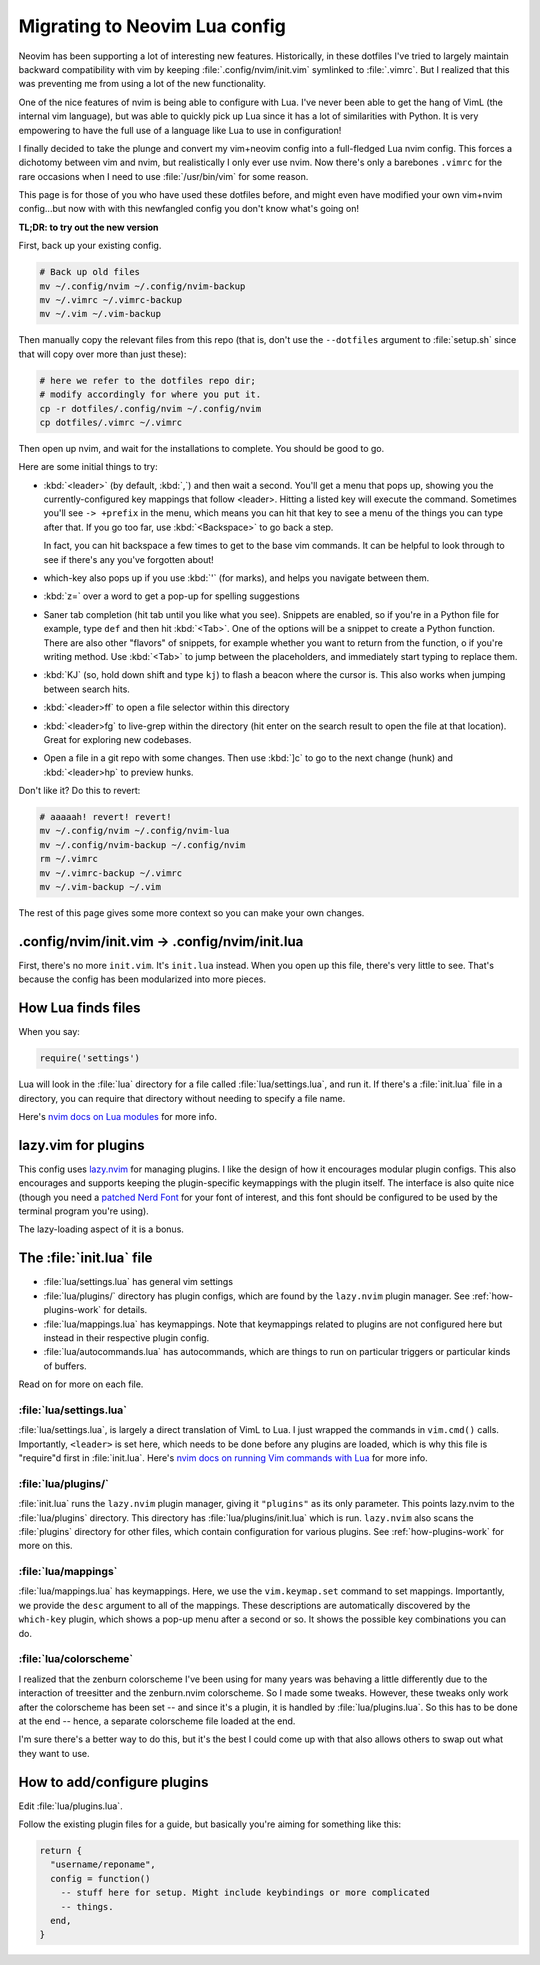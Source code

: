.. _nvim-lua:

Migrating to Neovim Lua config
==============================

Neovim has been supporting a lot of interesting new features. Historically,
in these dotfiles I've tried to largely maintain backward compatibility with vim
by keeping :file:`.config/nvim/init.vim` symlinked to :file:`.vimrc`. But I realized
that this was preventing me from using a lot of the new functionality.

One of the nice features of nvim is being able to configure with Lua. I've never
been able to get the hang of VimL (the internal vim language), but was able to
quickly pick up Lua since it has a lot of similarities with Python. It is very
empowering to have the full use of a language like Lua to use in configuration!

I finally decided to take the plunge and convert my vim+neovim config into
a full-fledged Lua nvim config. This forces a dichotomy between vim and nvim,
but realistically I only ever use nvim. Now there's only a barebones ``.vimrc``
for the rare occasions when I need to use :file:`/usr/bin/vim` for some reason.

This page is for those of you who have used these dotfiles before, and might
even have modified your own vim+nvim config...but now with with this newfangled
config you don't know what's going on!

**TL;DR: to try out the new version**

First, back up your existing config.

.. code-block:: bash

   # Back up old files
   mv ~/.config/nvim ~/.config/nvim-backup
   mv ~/.vimrc ~/.vimrc-backup
   mv ~/.vim ~/.vim-backup

Then manually copy the relevant files from this repo (that is, don't use the
``--dotfiles`` argument to :file:`setup.sh` since that will copy over more than
just these):

.. code-block:: bash

   # here we refer to the dotfiles repo dir;
   # modify accordingly for where you put it.
   cp -r dotfiles/.config/nvim ~/.config/nvim
   cp dotfiles/.vimrc ~/.vimrc

Then open up nvim, and wait for the installations to complete. You should be
good to go.

Here are some initial things to try:

- :kbd:`<leader>` (by default, :kbd:`,`) and then wait a second. You'll get
  a menu that pops up, showing you the currently-configured key mappings that
  follow <leader>. Hitting a listed key will execute the command. Sometimes
  you'll see ``-> +prefix`` in the menu, which means you can hit that key to see
  a menu of the things you can type after that. If you go too far, use
  :kbd:`<Backspace>` to go back a step.

  In fact, you can hit backspace a few times to get to the base vim commands. It
  can be helpful to look through to see if there's any you've forgotten about!

- which-key also pops up if you use :kbd:`'` (for marks), and helps you navigate
  between them.

- :kbd:`z=` over a word to get a pop-up for spelling suggestions

- Saner tab completion (hit tab until you like what you see). Snippets are
  enabled, so if you're in a Python file for example, type ``def`` and then hit
  :kbd:`<Tab>`. One of the options will be a snippet to create a Python
  function. There are also other "flavors" of snippets, for example whether you
  want to return from the function, o if you're writing method. Use
  :kbd:`<Tab>` to jump between the placeholders, and immediately start typing
  to replace them.

- :kbd:`KJ` (so, hold down shift and type ``kj``) to flash a beacon
  where the cursor is. This also works when jumping between search hits.

- :kbd:`<leader>ff` to open a file selector within this directory

- :kbd:`<leader>fg` to live-grep within the directory (hit enter on the search
  result to open the file at that location). Great for exploring new codebases.

- Open a file in a git repo with some changes. Then use :kbd:`]c` to go to the
  next change (hunk) and :kbd:`<leader>hp` to preview hunks.

Don't like it? Do this to revert:

.. code-block::

  # aaaaah! revert! revert!
  mv ~/.config/nvim ~/.config/nvim-lua
  mv ~/.config/nvim-backup ~/.config/nvim
  rm ~/.vimrc
  mv ~/.vimrc-backup ~/.vimrc
  mv ~/.vim-backup ~/.vim

The rest of this page gives some more context so you can make your own changes.

.config/nvim/init.vim -> .config/nvim/init.lua
----------------------------------------------

First, there's no more ``init.vim``. It's ``init.lua`` instead. When you open up
this file, there's very little to see. That's because the config has been
modularized into more pieces.

How Lua finds files
-------------------

When you say:

.. code-block:: lua

   require('settings')

Lua will look in the :file:`lua` directory for a file called
:file:`lua/settings.lua`, and run it. If there's a :file:`init.lua` file in
a directory, you can require that directory without needing to specify a file
name.

Here's `nvim docs on Lua modules
<https://neovim.io/doc/user/lua-guide.html#lua-guide-modules>`_ for more info.

lazy.vim for plugins
--------------------

This config uses `lazy.nvim <https://github.com/folke/lazy.nvim>`_ for managing
plugins. I like the design of how it encourages modular plugin configs. This
also encourages and supports keeping the plugin-specific keymappings with the
plugin itself. The interface is also quite nice (though you need a `patched Nerd
Font <https://www.nerdfonts.com/font-downloads>`_ for your font of interest, and
this font should be configured to be used by the terminal program you're using).

The lazy-loading aspect of it is a bonus.

The :file:`init.lua` file
-------------------------

- :file:`lua/settings.lua` has general vim settings
- :file:`lua/plugins/` directory has plugin configs, which are found by
  the ``lazy.nvim`` plugin manager. See :ref:`how-plugins-work` for details.
- :file:`lua/mappings.lua` has keymappings. Note that keymappings related to
  plugins are not configured here but instead in their respective plugin config.
- :file:`lua/autocommands.lua` has autocommands, which are things to run on
  particular triggers or particular kinds of buffers.

Read on for more on each file.

:file:`lua/settings.lua`
~~~~~~~~~~~~~~~~~~~~~~~~
:file:`lua/settings.lua`, is largely a direct translation of VimL to Lua. I just
wrapped the commands in ``vim.cmd()`` calls. Importantly, ``<leader>`` is set
here, which needs to be done before any plugins are loaded, which is why this
file is "require"d first in :file:`init.lua`. Here's `nvim docs on running Vim
commands with Lua
<https://neovim.io/doc/user/lua-guide.html#lua-guide-vim-commands>`_ for more
info.

:file:`lua/plugins/`
~~~~~~~~~~~~~~~~~~~~

:file:`init.lua` runs the ``lazy.nvim`` plugin manager, giving it ``"plugins"``
as its only parameter. This points lazy.nvim to the :file:`lua/plugins`
directory. This directory has :file:`lua/plugins/init.lua` which is run.
``lazy.nvim`` also scans the :file:`plugins` directory for other files, which
contain configuration for various plugins. See :ref:`how-plugins-work` for more
on this.

:file:`lua/mappings`
~~~~~~~~~~~~~~~~~~~~

:file:`lua/mappings.lua` has keymappings. Here, we use the ``vim.keymap.set``
command to set mappings. Importantly, we provide the ``desc`` argument to all of
the mappings. These descriptions are automatically discovered by the
``which-key`` plugin, which shows a pop-up menu after a second or so. It shows
the possible key combinations you can do.

:file:`lua/colorscheme`
~~~~~~~~~~~~~~~~~~~~~~~

I realized that the zenburn colorscheme I've been using for many years was
behaving a little differently due to the interaction of treesitter and the
zenburn.nvim colorscheme. So I made some tweaks. However, these tweaks only
work after the colorscheme has been set -- and since it's a plugin, it is
handled by :file:`lua/plugins.lua`. So this has to be done at the end -- hence,
a separate colorscheme file loaded at the end.

I'm sure there's a better way to do this, but it's the best I could come up
with that also allows others to swap out what they want to use.

.. _how-plugins-work:

How to add/configure plugins
----------------------------

Edit :file:`lua/plugins.lua`.

Follow the existing plugin files for a guide, but basically you're aiming for
something like this:

.. code-block:: lua

  return {
    "username/reponame",
    config = function()
      -- stuff here for setup. Might include keybindings or more complicated
      -- things.
    end,
  }
